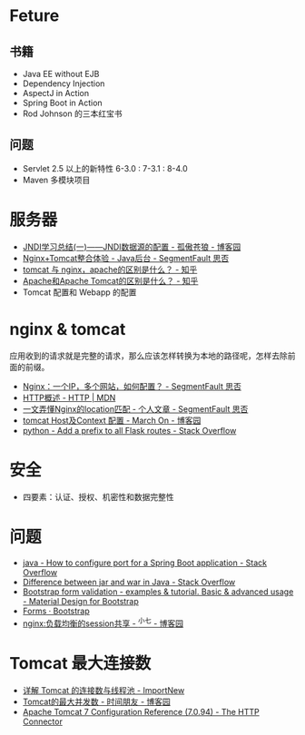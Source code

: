 * Feture
** 书籍
   + Java EE without EJB
   + Dependency Injection
   + AspectJ in Action
   + Spring Boot in Action
   + Rod Johnson 的三本红宝书

** 问题
   + Servlet 2.5 以上的新特性 6-3.0 : 7-3.1 : 8-4.0
   + Maven 多模块项目

* 服务器
  + [[https://www.cnblogs.com/xdp-gacl/p/3951952.html][JNDI学习总结(一)——JNDI数据源的配置 - 孤傲苍狼 - 博客园]]
  + [[https://segmentfault.com/a/1190000007803704][Nginx+Tomcat整合体验 - Java后台 - SegmentFault 思否]]
  + [[https://www.zhihu.com/question/32212996][tomcat 与 nginx，apache的区别是什么？ - 知乎]]
  + [[https://www.zhihu.com/question/37155807][Apache和Apache Tomcat的区别是什么？ - 知乎]]
  + Tomcat 配置和 Webapp 的配置

* nginx & tomcat
  应用收到的请求就是完整的请求，那么应该怎样转换为本地的路径呢，怎样去除前面的前缀。

  + [[https://segmentfault.com/q/1010000003756513][Nginx：一个IP，多个网站，如何配置？ - SegmentFault 思否]]
  + [[https://developer.mozilla.org/zh-CN/docs/Web/HTTP/Overview][HTTP概述 - HTTP | MDN]]
  + [[https://segmentfault.com/a/1190000013267839][一文弄懂Nginx的location匹配 - 个人文章 - SegmentFault 思否]]
  + [[https://www.cnblogs.com/z-sm/p/4705701.html][tomcat Host及Context 配置 - March On - 博客园]]
  + [[https://stackoverflow.com/questions/18967441/add-a-prefix-to-all-flask-routes][python - Add a prefix to all Flask routes - Stack Overflow]]

* 安全
  + 四要素：认证、授权、机密性和数据完整性

* 问题
  + [[https://stackoverflow.com/questions/21083170/how-to-configure-port-for-a-spring-boot-application][java - How to configure port for a Spring Boot application - Stack Overflow]]
  + [[https://stackoverflow.com/questions/5871053/difference-between-jar-and-war-in-java][Difference between jar and war in Java - Stack Overflow]]
  + [[https://mdbootstrap.com/docs/jquery/forms/validation/][Bootstrap form validation - examples & tutorial. Basic & advanced usage - Material Design for Bootstrap]]
  + [[https://getbootstrap.com/docs/4.0/components/forms/?][Forms · Bootstrap]]
  + [[https://www.cnblogs.com/zengguowang/p/8261695.html][nginx:负载均衡的session共享 - ^小七 - 博客园]]

* Tomcat 最大连接数
  + [[http://www.importnew.com/27309.html][详解 Tomcat 的连接数与线程池 - ImportNew]]
  + [[https://www.cnblogs.com/doit8791/p/8831442.html][Tomcat的最大并发数 - 时间朋友 - 博客园]]
  + [[https://tomcat.apache.org/tomcat-7.0-doc/config/http.html][Apache Tomcat 7 Configuration Reference (7.0.94) - The HTTP Connector]]

